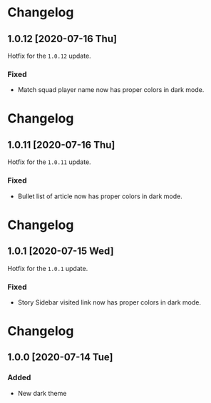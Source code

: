 #+STARTUP: nofold

* Changelog
** 1.0.12 [2020-07-16 Thu]
Hotfix for the ~1.0.12~ update.

*** Fixed
- Match squad player name now has proper colors in dark mode.

* Changelog
** 1.0.11 [2020-07-16 Thu]
Hotfix for the ~1.0.11~ update.

*** Fixed
- Bullet list of article now has proper colors in dark mode.

* Changelog
** 1.0.1 [2020-07-15 Wed]
Hotfix for the ~1.0.1~ update.

*** Fixed
- Story Sidebar visited link now has proper colors in dark mode.

* Changelog
** 1.0.0 [2020-07-14 Tue]

*** Added
- New dark theme